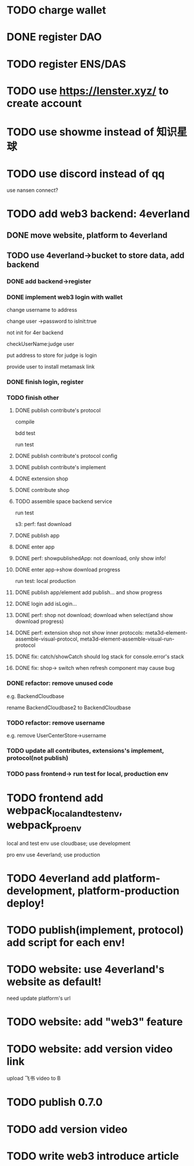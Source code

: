 * TODO charge wallet



* DONE register DAO


* TODO register ENS/DAS



* TODO use https://lenster.xyz/ to create account


* TODO use showme instead of 知识星球


* TODO use discord instead of qq

use nansen connect?



* TODO add web3 backend: 4everland

** DONE move website, platform to 4everland


** TODO use 4everland->bucket to store data, add backend

# pass demo

*** DONE add backend->register

# compile

# run test

# bdd test

*** DONE implement web3 login with wallet

change username to address

# remove user collection

# change user ->password to loginTime
# change user ->password to isLogin:bool
change user ->password to isInit:true

not init for 4er backend


checkUserName:judge user


put address to store for judge is login




provide user to install metamask link


# pass compile

# bdd test

# run test



*** DONE finish login, register

*** TODO finish other

**** DONE publish contribute's protocol

compile

bdd test

run test


**** DONE publish contribute's protocol config


**** DONE publish contribute's implement

# compile

# bdd test

# run test:
# log

# isContain not work

# getShopImplementAccountData->return


# **** TODO publish other



**** DONE extension shop

# TODO fix:


# BUffer

# publish 


**** DONE contribute shop


**** TODO assemble space backend service

# PublishAppService


# compile

# bdd test

run test

s3:
perf: fast download



**** DONE publish app

**** DONE enter app

**** DONE perf: showpublishedApp: not download, only show info!

**** DONE enter app->show download progress

run test:
local
production

**** DONE publish app/element add publish... and show progress

**** DONE login add isLogin...


**** DONE perf: shop not download; download when select(and show download progress)

**** DONE perf: extension shop not show inner protocols:  meta3d-element-assemble-visual-protocol, meta3d-element-assemble-visual-run-protocol



# **** TODO fix: Publish add key


**** DONE fix: catch/showCatch should log stack for console.error's stack



**** DONE fix: shop-> switch when refresh component may cause bug



# **** TODO pass all single one run test for local, production env


*** DONE refactor: remove unused code

e.g. BackendCloudbase

rename BackendCloudbase2 to BackendCloudbase


*** TODO refactor: remove username

e.g. remove UserCenterStore->username




*** TODO update all contributes, extensions's implement, protocol(not publish)


*** TODO pass frontend-> run test for local, production env



* TODO frontend add webpack_local_and_test_env, webpack_pro_env

local and test env use cloudbase;
use development


pro env use 4everland;
use production

* TODO 4everland add platform-development, platform-production deploy!


* TODO publish(implement, protocol) add script for each env!

* TODO website: use 4everland's website as default!

need update platform's url


* TODO website: add "web3" feature

* TODO website: add version video link

upload 飞书 video to B





# * TODO update my profile to web3

# ** TODO provide Wonder DAO to public

# ** TODO more




* TODO publish 0.7.0



* TODO add version video


* TODO write web3 introduce article



